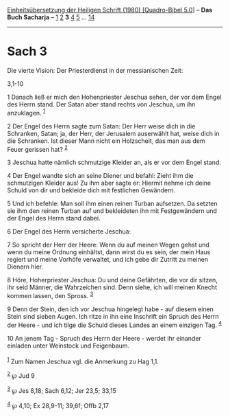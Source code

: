 :PROPERTIES:
:ID:       cf057671-9fd7-47fa-acb3-5766c6bc4f50
:END:
<<navbar>>
[[../index.html][Einheitsübersetzung der Heiligen Schrift (1980)
[Quadro-Bibel 5.0]]] -- *Das Buch Sacharja* -- [[file:Sach_1.html][1]]
[[file:Sach_2.html][2]] *3* [[file:Sach_4.html][4]]
[[file:Sach_5.html][5]] ... [[file:Sach_14.html][14]]

--------------

* Sach 3
  :PROPERTIES:
  :CUSTOM_ID: sach-3
  :END:

<<verses>>

<<v1>>
**** Die vierte Vision: Der Priesterdienst in der messianischen Zeit:
3,1-10
     :PROPERTIES:
     :CUSTOM_ID: die-vierte-vision-der-priesterdienst-in-der-messianischen-zeit-31-10
     :END:
1 Danach ließ er mich den Hohenpriester Jeschua sehen, der vor dem Engel
des Herrn stand. Der Satan aber stand rechts von Jeschua, um ihn
anzuklagen. ^{[[#fn1][1]]}

<<v2>>
2 Der Engel des Herrn sagte zum Satan: Der Herr weise dich in die
Schranken, Satan; ja, der Herr, der Jerusalem auserwählt hat, weise dich
in die Schranken. Ist dieser Mann nicht ein Holzscheit, das man aus dem
Feuer gerissen hat? ^{[[#fn2][2]]}

<<v3>>
3 Jeschua hatte nämlich schmutzige Kleider an, als er vor dem Engel
stand.

<<v4>>
4 Der Engel wandte sich an seine Diener und befahl: Zieht ihm die
schmutzigen Kleider aus! Zu ihm aber sagte er: Hiermit nehme ich deine
Schuld von dir und bekleide dich mit festlichen Gewändern.

<<v5>>
5 Und ich befehle: Man soll ihm einen reinen Turban aufsetzen. Da
setzten sie ihm den reinen Turban auf und bekleideten ihn mit
Festgewändern und der Engel des Herrn stand dabei.

<<v6>>
6 Der Engel des Herrn versicherte Jeschua:

<<v7>>
7 So spricht der Herr der Heere: Wenn du auf meinen Wegen gehst und wenn
du meine Ordnung einhältst, dann wirst du es sein, der mein Haus regiert
und meine Vorhöfe verwaltet, und ich gebe dir Zutritt zu meinen Dienern
hier.

<<v8>>
8 Höre, Hoherpriester Jeschua: Du und deine Gefährten, die vor dir
sitzen, ihr seid Männer, die Wahrzeichen sind. Denn siehe, ich will
meinen Knecht kommen lassen, den Spross. ^{[[#fn3][3]]}

<<v9>>
9 Denn der Stein, den ich vor Jeschua hingelegt habe - auf diesem einen
Stein sind sieben Augen. Ich ritze in ihn eine Inschrift ein Spruch des
Herrn der Heere - und ich tilge die Schuld dieses Landes an einem
einzigen Tag. ^{[[#fn4][4]]}

<<v10>>
10 An jenem Tag - Spruch des Herrn der Heere - werdet ihr einander
einladen unter Weinstock und Feigenbaum.\\
\\

^{[[#fnm1][1]]} Zum Namen Jeschua vgl. die Anmerkung zu Hag 1,1.

^{[[#fnm2][2]]} ℘ Jud 9

^{[[#fnm3][3]]} ℘ Jes 8,18; Sach 6,12; Jer 23,5; 33,15

^{[[#fnm4][4]]} ℘ 4,10; Ex 28,9-11; 39,6f; Offb 2,17
